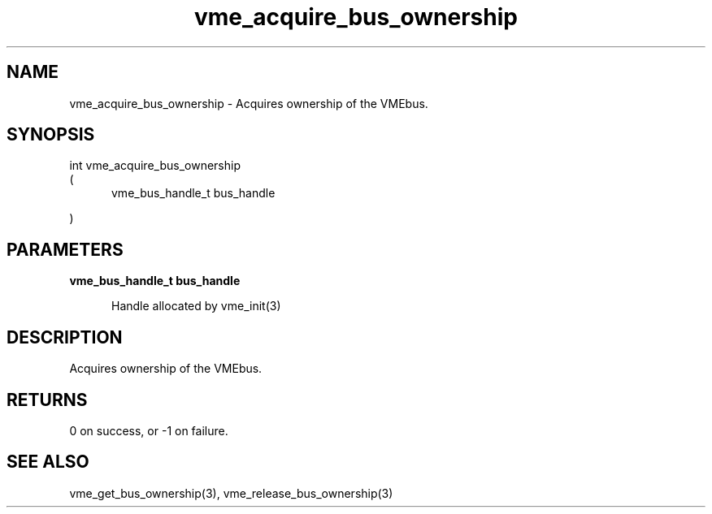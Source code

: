 
.TH "vme_acquire_bus_ownership" 3

.SH "NAME"
vme_acquire_bus_ownership - Acquires ownership of the VMEbus.


.SH "SYNOPSIS"
int vme_acquire_bus_ownership
.br
(
.br
.in +5
vme_bus_handle_t bus_handle

.in
)

.SH "PARAMETERS"

.B vme_bus_handle_t bus_handle

.br
.in +5

.br
Handle allocated by vme_init(3)
.

.br

.in
.br


.SH "DESCRIPTION"

.br
Acquires ownership of the VMEbus.

.br

.SH "RETURNS"


.br
0 on success, or -1 on failure.

.br


.SH "SEE ALSO"
vme_get_bus_ownership(3), vme_release_bus_ownership(3)
.br
